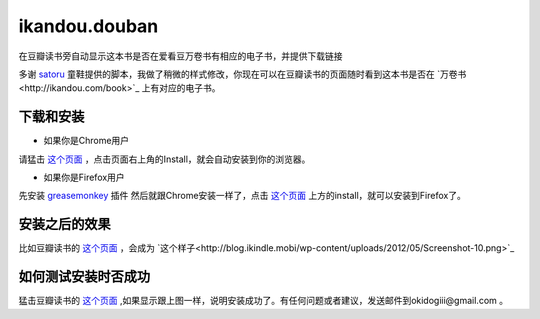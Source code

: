 ikandou.douban
==============

在豆瓣读书旁自动显示这本书是否在爱看豆万卷书有相应的电子书，并提供下载链接

多谢 `satoru <http://www.douban.com/people/satoru/>`_ 童鞋提供的脚本，我做了稍微的样式修改，你现在可以在豆瓣读书的页面随时看到这本书是否在 `万卷书<http://ikandou.com/book>`_ 上有对应的电子书。

下载和安装
-------------

* 如果你是Chrome用户

请猛击 `这个页面 <http://userscripts.org/scripts/show/134658/>`_ ，点击页面右上角的Install，就会自动安装到你的浏览器。

* 如果你是Firefox用户

先安装 `greasemonkey <https://addons.mozilla.org/zh-CN/firefox/addon/greasemonkey/>`_ 插件
然后就跟Chrome安装一样了，点击 `这个页面 <http://userscripts.org/scripts/show/134658>`_ 上方的install，就可以安装到Firefox了。

安装之后的效果
-----------------

比如豆瓣读书的 `这个页面 <http://book.douban.com/subject/1146267/>`_ ，会成为 `这个样子<http://blog.ikindle.mobi/wp-content/uploads/2012/05/Screenshot-10.png>`_ 

如何测试安装时否成功
----------------

猛击豆瓣读书的 `这个页面 <http://book.douban.com/subject/1146267/>`_  ,如果显示跟上图一样，说明安装成功了。有任何问题或者建议，发送邮件到okidogiii@gmail.com 。
